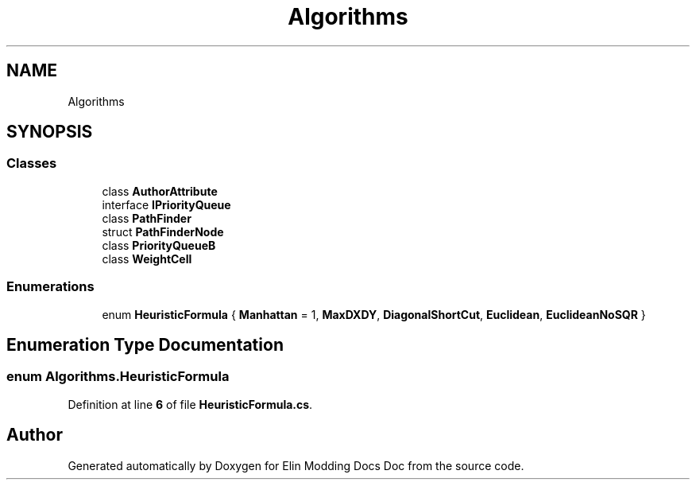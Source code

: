 .TH "Algorithms" 3 "Elin Modding Docs Doc" \" -*- nroff -*-
.ad l
.nh
.SH NAME
Algorithms
.SH SYNOPSIS
.br
.PP
.SS "Classes"

.in +1c
.ti -1c
.RI "class \fBAuthorAttribute\fP"
.br
.ti -1c
.RI "interface \fBIPriorityQueue\fP"
.br
.ti -1c
.RI "class \fBPathFinder\fP"
.br
.ti -1c
.RI "struct \fBPathFinderNode\fP"
.br
.ti -1c
.RI "class \fBPriorityQueueB\fP"
.br
.ti -1c
.RI "class \fBWeightCell\fP"
.br
.in -1c
.SS "Enumerations"

.in +1c
.ti -1c
.RI "enum \fBHeuristicFormula\fP { \fBManhattan\fP = 1, \fBMaxDXDY\fP, \fBDiagonalShortCut\fP, \fBEuclidean\fP, \fBEuclideanNoSQR\fP }"
.br
.in -1c
.SH "Enumeration Type Documentation"
.PP 
.SS "enum Algorithms\&.HeuristicFormula"

.PP
Definition at line \fB6\fP of file \fBHeuristicFormula\&.cs\fP\&.
.SH "Author"
.PP 
Generated automatically by Doxygen for Elin Modding Docs Doc from the source code\&.
